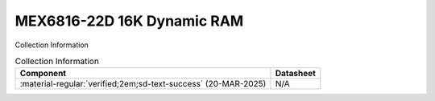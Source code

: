 .. _MEX6816-22D:

MEX6816-22D 16K Dynamic RAM           
===========================

.. image:: ../../images/MEX6816-22D.1.png
   :width: 400
   :align: center

Collection Information

.. csv-table:: Collection Information
   :header: "Component","Datasheet"
   :widths: auto

    ":material-regular:`verified;2em;sd-text-success` (20-MAR-2025)","N/A"
